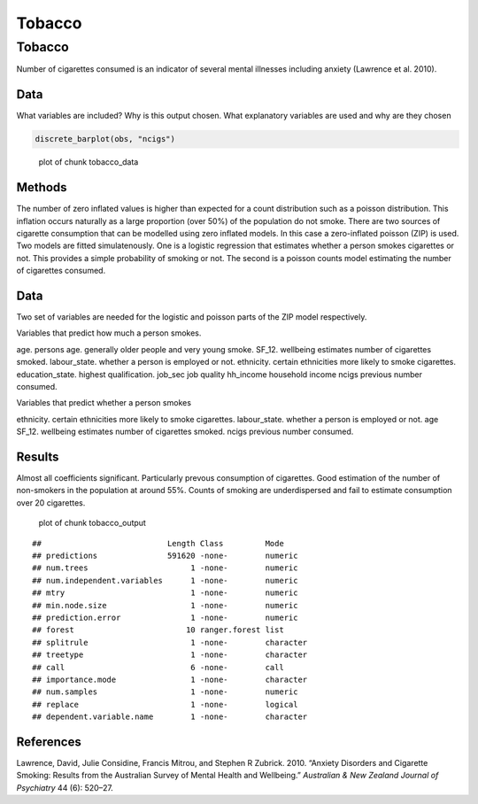 =======
Tobacco
=======


Tobacco
=======

Number of cigarettes consumed is an indicator of several mental
illnesses including anxiety (Lawrence et al. 2010).

Data
----

What variables are included? Why is this output chosen. What explanatory
variables are used and why are they chosen

.. code:: r

   discrete_barplot(obs, "ncigs")

.. figure:: ./figure/tobacco_data-1.png
   :alt: plot of chunk tobacco_data

   plot of chunk tobacco_data

Methods
-------

The number of zero inflated values is higher than expected for a count
distribution such as a poisson distribution. This inflation occurs
naturally as a large proportion (over 50%) of the population do not
smoke. There are two sources of cigarette consumption that can be
modelled using zero inflated models. In this case a zero-inflated
poisson (ZIP) is used. Two models are fitted simulatenously. One is a
logistic regression that estimates whether a person smokes cigarettes or
not. This provides a simple probability of smoking or not. The second is
a poisson counts model estimating the number of cigarettes consumed.

.. _data-1:

Data
----

Two set of variables are needed for the logistic and poisson parts of
the ZIP model respectively.

Variables that predict how much a person smokes.

age. persons age. generally older people and very young smoke. SF_12.
wellbeing estimates number of cigarettes smoked. labour_state. whether a
person is employed or not. ethnicity. certain ethnicities more likely to
smoke cigarettes. education_state. highest qualification. job_sec job
quality hh_income household income ncigs previous number consumed.

Variables that predict whether a person smokes

ethnicity. certain ethnicities more likely to smoke cigarettes.
labour_state. whether a person is employed or not. age SF_12. wellbeing
estimates number of cigarettes smoked. ncigs previous number consumed.

Results
-------

Almost all coefficients significant. Particularly prevous consumption of
cigarettes. Good estimation of the number of non-smokers in the
population at around 55%. Counts of smoking are underdispersed and fail
to estimate consumption over 20 cigarettes.

.. figure:: ./figure/tobacco_output-1.png
   :alt: plot of chunk tobacco_output

   plot of chunk tobacco_output

::

   ##                           Length Class         Mode     
   ## predictions               591620 -none-        numeric  
   ## num.trees                      1 -none-        numeric  
   ## num.independent.variables      1 -none-        numeric  
   ## mtry                           1 -none-        numeric  
   ## min.node.size                  1 -none-        numeric  
   ## prediction.error               1 -none-        numeric  
   ## forest                        10 ranger.forest list     
   ## splitrule                      1 -none-        character
   ## treetype                       1 -none-        character
   ## call                           6 -none-        call     
   ## importance.mode                1 -none-        character
   ## num.samples                    1 -none-        numeric  
   ## replace                        1 -none-        logical  
   ## dependent.variable.name        1 -none-        character

References
----------

.. container:: references csl-bib-body hanging-indent
   :name: refs

   .. container:: csl-entry
      :name: ref-lawrence2010anxiety

      Lawrence, David, Julie Considine, Francis Mitrou, and Stephen R
      Zubrick. 2010. “Anxiety Disorders and Cigarette Smoking: Results
      from the Australian Survey of Mental Health and Wellbeing.”
      *Australian & New Zealand Journal of Psychiatry* 44 (6): 520–27.
